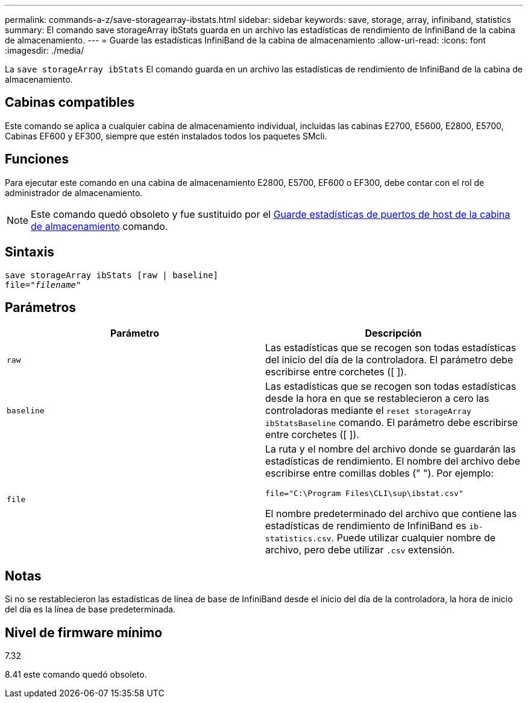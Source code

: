 ---
permalink: commands-a-z/save-storagearray-ibstats.html 
sidebar: sidebar 
keywords: save, storage, array, infiniband, statistics 
summary: El comando save storageArray ibStats guarda en un archivo las estadísticas de rendimiento de InfiniBand de la cabina de almacenamiento. 
---
= Guarde las estadísticas InfiniBand de la cabina de almacenamiento
:allow-uri-read: 
:icons: font
:imagesdir: ./media/


[role="lead"]
La `save storageArray ibStats` El comando guarda en un archivo las estadísticas de rendimiento de InfiniBand de la cabina de almacenamiento.



== Cabinas compatibles

Este comando se aplica a cualquier cabina de almacenamiento individual, incluidas las cabinas E2700, E5600, E2800, E5700, Cabinas EF600 y EF300, siempre que estén instalados todos los paquetes SMcli.



== Funciones

Para ejecutar este comando en una cabina de almacenamiento E2800, E5700, EF600 o EF300, debe contar con el rol de administrador de almacenamiento.

[NOTE]
====
Este comando quedó obsoleto y fue sustituido por el xref:save-storagearray-hostportstatistics.adoc[Guarde estadísticas de puertos de host de la cabina de almacenamiento] comando.

====


== Sintaxis

[listing, subs="+macros"]
----
save storageArray ibStats [raw | baseline]
file=pass:quotes["_filename_"]
----


== Parámetros

[cols="2*"]
|===
| Parámetro | Descripción 


 a| 
`raw`
 a| 
Las estadísticas que se recogen son todas estadísticas del inicio del día de la controladora. El parámetro debe escribirse entre corchetes ([ ]).



 a| 
`baseline`
 a| 
Las estadísticas que se recogen son todas estadísticas desde la hora en que se restablecieron a cero las controladoras mediante el `reset storageArray ibStatsBaseline` comando. El parámetro debe escribirse entre corchetes ([ ]).



 a| 
`file`
 a| 
La ruta y el nombre del archivo donde se guardarán las estadísticas de rendimiento. El nombre del archivo debe escribirse entre comillas dobles (" "). Por ejemplo:

`file="C:\Program Files\CLI\sup\ibstat.csv"`

El nombre predeterminado del archivo que contiene las estadísticas de rendimiento de InfiniBand es `ib-statistics.csv`. Puede utilizar cualquier nombre de archivo, pero debe utilizar `.csv` extensión.

|===


== Notas

Si no se restablecieron las estadísticas de línea de base de InfiniBand desde el inicio del día de la controladora, la hora de inicio del día es la línea de base predeterminada.



== Nivel de firmware mínimo

7.32

8.41 este comando quedó obsoleto.
